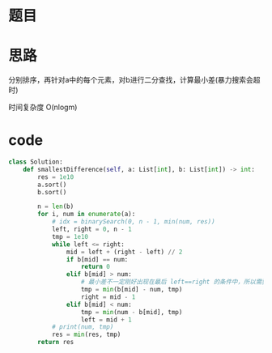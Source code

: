 * 题目

#+DOWNLOADED: file:/var/folders/wk/9k90t6fs7kx91_cn9v90hx_00000gn/T/TemporaryItems/（screencaptureui正在存储文稿，已完成79）/截屏2020-07-18 下午11.01.19.png @ 2020-07-18 23:01:23
[[file:Screen-Pictures/%E9%A2%98%E7%9B%AE/2020-07-18_23-01-23_%E6%88%AA%E5%B1%8F2020-07-18%20%E4%B8%8B%E5%8D%8811.01.19.png]]

* 思路
**** 分别排序，再针对a中的每个元素，对b进行二分查找，计算最小差(暴力搜索会超时)
**** 时间复杂度 O(nlogm)
* code
#+BEGIN_SRC python
class Solution:
    def smallestDifference(self, a: List[int], b: List[int]) -> int:
        res = 1e10
        a.sort()
        b.sort()

        n = len(b) 
        for i, num in enumerate(a):
            # idx = binarySearch(0, n - 1, min(num, res))
            left, right = 0, n - 1
            tmp = 1e10
            while left <= right:
                mid = left + (right - left) // 2
                if b[mid] == num:
                    return 0
                elif b[mid] > num:
                    # 最小差不一定刚好出现在最后 left==right 的条件中，所以需要额外做比较！
                    tmp = min(b[mid] - num, tmp)
                    right = mid - 1
                elif b[mid] < num:
                    tmp = min(num - b[mid], tmp)
                    left = mid + 1
            # print(num, tmp)
            res = min(res, tmp)
        return res
#+END_SRC
